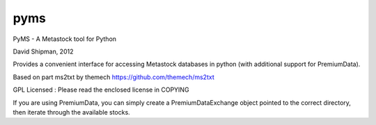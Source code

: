 ===============================
pyms
===============================

PyMS - A Metastock tool for Python

David Shipman, 2012

Provides a convenient interface for accessing Metastock databases
in python (with additional support for PremiumData).

Based on part ms2txt by themech
https://github.com/themech/ms2txt

GPL Licensed : Please read the enclosed license in COPYING

If you are using PremiumData, you can simply create a PremiumDataExchange
object pointed to the correct directory, then iterate through the available
stocks.
